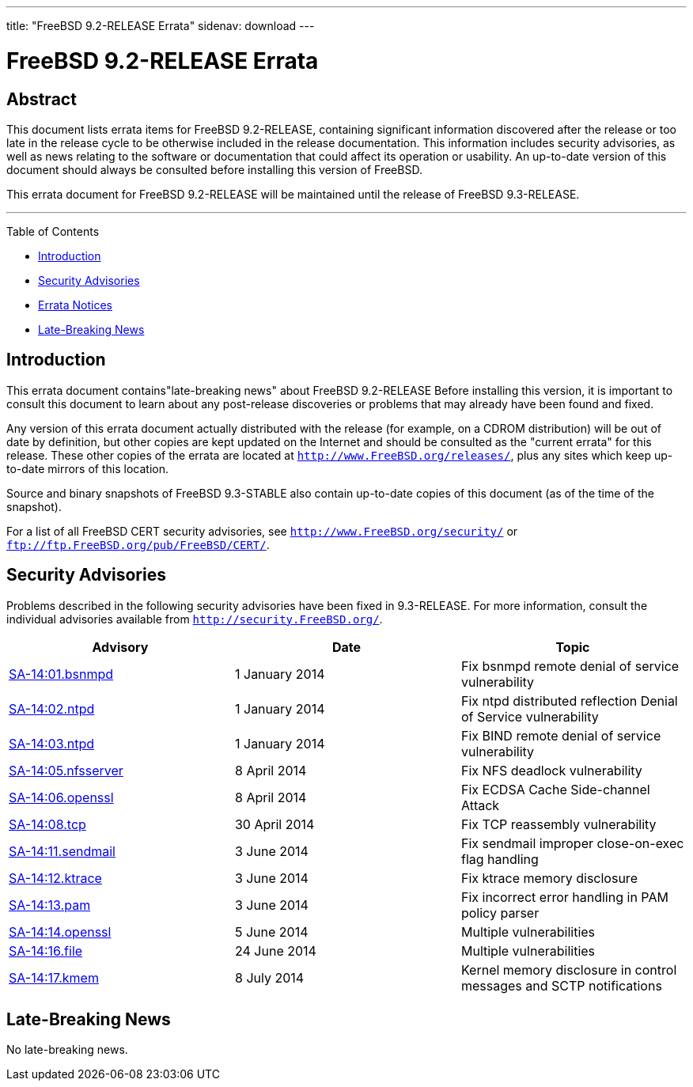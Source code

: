 ---
title: "FreeBSD 9.2-RELEASE Errata"
sidenav: download
---

= FreeBSD 9.2-RELEASE Errata

== Abstract

This document lists errata items for FreeBSD 9.2-RELEASE, containing significant information discovered after the release or too late in the release cycle to be otherwise included in the release documentation. This information includes security advisories, as well as news relating to the software or documentation that could affect its operation or usability. An up-to-date version of this document should always be consulted before installing this version of FreeBSD.

This errata document for FreeBSD 9.2-RELEASE will be maintained until the release of FreeBSD 9.3-RELEASE.

'''''

Table of Contents

* <<intro, Introduction>>
* <<security, Security Advisories>>
* <<errata, Errata Notices>>
* <<late-news, Late-Breaking News>>

[[intro]]
== Introduction

This errata document contains"late-breaking news" about FreeBSD 9.2-RELEASE Before installing this version, it is important to consult this document to learn about any post-release discoveries or problems that may already have been found and fixed.

Any version of this errata document actually distributed with the release (for example, on a CDROM distribution) will be out of date by definition, but other copies are kept updated on the Internet and should be consulted as the "current errata" for this release. These other copies of the errata are located at `http://www.FreeBSD.org/releases/`, plus any sites which keep up-to-date mirrors of this location.

Source and binary snapshots of FreeBSD 9.3-STABLE also contain up-to-date copies of this document (as of the time of the snapshot).

For a list of all FreeBSD CERT security advisories, see `http://www.FreeBSD.org/security/` or `ftp://ftp.FreeBSD.org/pub/FreeBSD/CERT/`.

[[security]]
== Security Advisories

Problems described in the following security advisories have been fixed in 9.3-RELEASE. For more information, consult the individual advisories available from `http://security.FreeBSD.org/`.

[cols=",,",options="header",]
|===
|Advisory |Date |Topic
|http://www.freebsd.org/security/advisories/FreeBSD-SA-14:01.bsnmpd.asc[SA-14:01.bsnmpd] |1 January 2014 |Fix bsnmpd remote denial of service vulnerability
|http://www.freebsd.org/security/advisories/FreeBSD-SA-14:02.ntpd.asc[SA-14:02.ntpd] |1 January 2014 |Fix ntpd distributed reflection Denial of Service vulnerability
|http://www.freebsd.org/security/advisories/FreeBSD-SA-14:03.bind.asc[SA-14:03.ntpd] |1 January 2014 |Fix BIND remote denial of service vulnerability
|http://www.freebsd.org/security/advisories/FreeBSD-SA-14:05.nfsserver.asc[SA-14:05.nfsserver] |8 April 2014 |Fix NFS deadlock vulnerability
|http://www.freebsd.org/security/advisories/FreeBSD-SA-14:06.openssl.asc[SA-14:06.openssl] |8 April 2014 |Fix ECDSA Cache Side-channel Attack
|http://www.freebsd.org/security/advisories/FreeBSD-SA-14:08.tcp.asc[SA-14:08.tcp] |30 April 2014 |Fix TCP reassembly vulnerability
|http://www.freebsd.org/security/advisories/FreeBSD-SA-14:11.sendmail.asc[SA-14:11.sendmail] |3 June 2014 |Fix sendmail improper close-on-exec flag handling
|http://www.freebsd.org/security/advisories/FreeBSD-SA-14:12.ktrace.asc[SA-14:12.ktrace] |3 June 2014 |Fix ktrace memory disclosure
|http://www.freebsd.org/security/advisories/FreeBSD-SA-14:13.pam.asc[SA-14:13.pam] |3 June 2014 |Fix incorrect error handling in PAM policy parser
|http://www.freebsd.org/security/advisories/FreeBSD-SA-14:14.openssl.asc[SA-14:14.openssl] |5 June 2014 |Multiple vulnerabilities
|http://www.freebsd.org/security/advisories/FreeBSD-SA-14:16.file.asc[SA-14:16.file] |24 June 2014 |Multiple vulnerabilities
|http://www.freebsd.org/security/advisories/FreeBSD-SA-14:17.kmem.asc[SA-14:17.kmem] |8 July 2014 |Kernel memory disclosure in control messages and SCTP notifications
|===

[[late-news]]
== Late-Breaking News

No late-breaking news.
